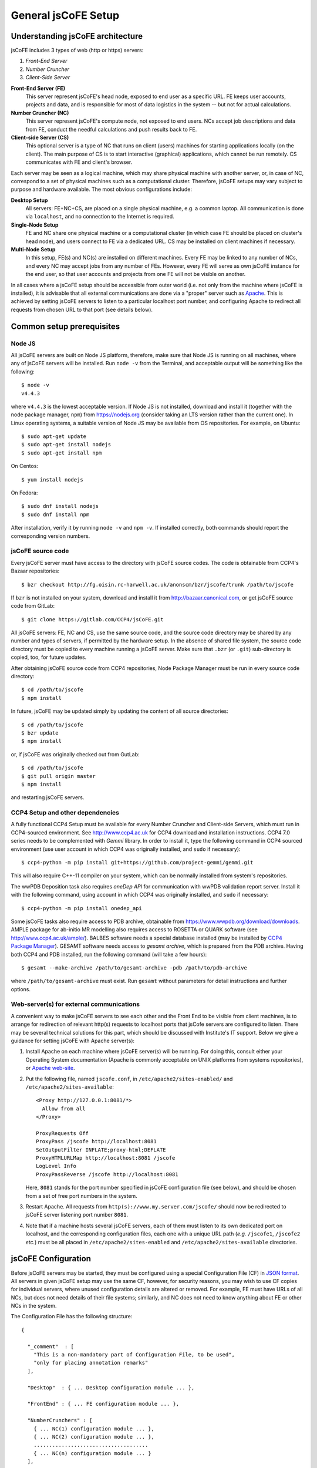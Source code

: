 
====================
General jsCoFE Setup
====================

---------------------------------
Understanding jsCoFE architecture
---------------------------------

jsCoFE includes 3 types of web (http or https) servers:

#. *Front-End Server*
#. *Number Cruncher*
#. *Client-Side Server*

**Front-End Server (FE)**
  This server represent jsCoFE's head node, exposed to end user as a specific
  URL. FE keeps user accounts, projects and data, and is responsible
  for most of data logistics in the system -- but not for actual calculations.

**Number Cruncher (NC)**
  This server represent jsCoFE's compute node, not exposed to end users. NCs
  accept job descriptions and data from FE, conduct the needful calculations and
  push results back to FE.

**Client-side Server (CS)**
  This optional server is a type of NC that runs on client (users) machines
  for starting applications locally (on the client). The main purpose of CS is
  to start interactive (graphical) applications, which cannot be run remotely.
  CS communicates with FE and client's browser.

Each server may be seen as a logical machine, which may share physical
machine with another server, or, in case of NC, correspond to a set of physical
machines such as a computational cluster. Therefore, jsCoFE setups may vary
subject to purpose and hardware available. The most obvious configurations
include:

**Desktop Setup**
  All servers: FE+NC+CS, are placed on a single physical machine, e.g. a
  common laptop. All communication is done via ``localhost``, and no connection
  to the Internet is required.

**Single-Node Setup**
  FE and NC share one physical machine or a computational cluster (in which case
  FE should be placed on cluster's head node), and users connect to FE via
  a dedicated URL. CS may be installed on client machines if necessary.

**Multi-Node Setup**
  In this setup, FE(s) and NC(s) are installed on different machines. Every FE
  may be linked to any number of NCs, and every NC may accept jobs from
  any number of FEs. However, every FE will serve as own jsCoFE instance for
  the end user, so that user accounts and projects from one FE will not be
  visible on another.

In all cases where a jsCoFE setup should be accessible from outer world (i.e.
not only from the machine where jsCoFE is installed), it is advisable that all
external communications are done via a "proper" server such as
`Apache <https://httpd.apache.org/download.cgi>`_. This is achieved by
setting jsCoFE servers to listen to a particular localhost port number, and
configuring Apache to redirect all requests from chosen URL to that port (see
details below).

--------------------------
Common setup prerequisites
--------------------------

Node JS
~~~~~~~

All jsCoFE servers are built on Node JS platform, therefore, make sure that
Node JS is running on all machines, where any of jsCoFE servers will be
installed. Run ``node -v`` from the Terminal, and acceptable output will be
something like the following: ::

  $ node -v
  v4.4.3

where ``v4.4.3`` is the lowest acceptable version. If Node JS is not installed,
download and install it (together with the node package manager, ``npm``) from
https://nodejs.org (consider taking an LTS version rather than the current one).
In Linux operating systems, a suitable version of Node JS may be available from
OS repositories. For example, on Ubuntu: ::

  $ sudo apt-get update
  $ sudo apt-get install nodejs
  $ sudo apt-get install npm

On Centos: ::

  $ yum install nodejs

On Fedora: ::

  $ sudo dnf install nodejs
  $ sudo dnf install npm

After installation, verify it by running ``node -v`` and ``npm -v``. If installed
correctly, both commands should report the corresponding version numbers.

jsCoFE source code
~~~~~~~~~~~~~~~~~~

Every jsCoFE server must have access to the directory with jsCoFE source codes.
The code is obtainable from CCP4's Bazaar repositories: ::

  $ bzr checkout http://fg.oisin.rc-harwell.ac.uk/anonscm/bzr/jscofe/trunk /path/to/jscofe

If ``bzr`` is not installed on your system, download and install it from
http://bazaar.canonical.com, or get jsCoFE source code from GitLab: ::

  $ git clone https://gitlab.com/CCP4/jsCoFE.git


All jsCoFE servers: FE, NC and CS, use the same source code, and the source code
directory may be shared by any number and types of servers, if permitted by
the hardware setup. In the absence of shared file system, the source code
directory must be copied to every machine running a jsCoFE server. Make sure
that ``.bzr`` (or ``.git``) sub-directory is copied, too, for future updates.

After obtaining jsCoFE source code from CCP4 repositories, Node Package Manager
must be run in every source code directory: ::

  $ cd /path/to/jscofe
  $ npm install

In future, jsCoFE may be updated simply by updating the content of all source
directories: ::

  $ cd /path/to/jscofe
  $ bzr update
  $ npm install

or, if jsCoFE was originally checked out from GutLab: ::

  $ cd /path/to/jscofe
  $ git pull origin master
  $ npm install

and restarting jsCoFE servers.

.. _dependencies:

CCP4 Setup and other dependencies
~~~~~~~~~~~~~~~~~~~~~~~~~~~~~~~~~

A fully functional CCP4 Setup must be available for every Number Cruncher and
Client-side Servers, which must run in CCP4-sourced environment. See
http://www.ccp4.ac.uk for CCP4 download and installation instructions.
CCP4 7.0 series needs to be complemented with `Gemmi` library. In order to install
it, type the following command in CCP4 sourced environment (use user account
in which CCP4 was originally installed, and ``sudo`` if necessary): ::

  $ ccp4-python -m pip install git+https://github.com/project-gemmi/gemmi.git

This will also require C++-11 compiler on your system, which can be normally
installed from system's repositories.

The wwPDB Deposition task also requires `oneDep API` for communication with
wwPDB validation report server. Install it with the following command, using
account in which CCP4 was originally installed, and ``sudo`` if necessary: ::

  $ ccp4-python -m pip install onedep_api

Some jsCoFE tasks also require access to PDB archive, obtainable from
https://www.wwpdb.org/download/downloads. AMPLE package for ab-initio MR
modelling also requires access to ROSETTA or QUARK software (see
http://www.ccp4.ac.uk/ample/). BALBES software needs a special database
installed (may be installed by
`CCP4 Package Manager <http://www.ccp4.ac.uk/downloads>`_). GESAMT software
needs access to *gesamt archive*, which is prepared from the PDB archive.
Having both CCP4 and PDB installed, run the following command (will take a
few hours): ::

  $ gesamt --make-archive /path/to/gesamt-archive -pdb /path/to/pdb-archive

where ``/path/to/gesamt-archive`` must exist. Run ``gesamt`` without
parameters for detail instructions and further options.

Web-server(s) for external communications
~~~~~~~~~~~~~~~~~~~~~~~~~~~~~~~~~~~~~~~~~

A convenient way to make jsCoFE servers to see each other and the Front End to
be visible from client machines, is to arrange for redirection of relevant http(s)
requests to localhost ports that jsCofe servers are configured to listen.
There may be several technical solutions for this part, which should be discussed
with Institute's IT support. Below we give a guidance for setting jsCoFE with
Apache server(s):

#. Install Apache on each machine where jsCoFE server(s) will be running. For
   doing this, consult either your Operating System documentation (Apache is
   commonly acceptable on UNIX platforms from systems repositories), or
   `Apache web-site <https://httpd.apache.org/download.cgi>`_.

#. Put the following file, named ``jscofe.conf``, in ``/etc/apache2/sites-enabled/``
   and ``/etc/apache2/sites-available``: ::

     <Proxy http://127.0.0.1:8081/*>
       Allow from all
     </Proxy>

     ProxyRequests Off
     ProxyPass /jscofe http://localhost:8081
     SetOutputFilter INFLATE;proxy-html;DEFLATE
     ProxyHTMLURLMap http://localhost:8081 /jscofe
     LogLevel Info
     ProxyPassReverse /jscofe http://localhost:8081

   Here, ``8081`` stands for the port number specified in jsCoFE configuration
   file (see below), and should be chosen from a set of free port numbers in the
   system.

#. Restart Apache. All requests from ``http(s)://www.my.server.com/jscofe/``
   should now be redirected to jsCoFE server listening port number ``8081``.

#.  Note that if a machine hosts several jsCoFE servers, each of them
    must listen to its own dedicated port on localhost, and the corresponding
    configuration files, each one with a unique URL path (*e.g.* ``/jscofe1``,
    ``/jscofe2`` *etc.*) must be all placed in ``/etc/apache2/sites-enabled``
    and ``/etc/apache2/sites-available`` directories.


--------------------
jsCoFE Configuration
--------------------

Before jsCoFE servers may be started, they must be configured using a special
Configuration File (CF) in `JSON format <http://www.json.org>`_. All servers in
given jsCoFE setup may use the same CF, however, for security reasons, you may
wish to use CF copies for individual servers, where unused configuration details
are altered or removed. For example, FE must have URLs of all NCs, but does not
need details of their file systems; similarly, and NC does not need to know
anything about FE or other NCs in the system.

The Configuration File has the following structure: ::

  {

    "_comment"  : [
      "This is a non-mandatory part of Configuration File, to be used",
      "only for placing annotation remarks"
    ],

    "Desktop"  : { ... Desktop configuration module ... },

    "FrontEnd" : { ... FE configuration module ... },

    "NumberCrunchers" : [
      { ... NC(1) configuration module ... },
      { ... NC(2) configuration module ... },
      .....................................
      { ... NC(n) configuration module ... }
    ],

    "Emailer" : { ... E-mailer configuration module ... }

  }

The Desktop Configuration Module is needed only for Desktop setups (*cf.*
:doc:`desktop`), when all jsCoFE servers run on the same machine, and may be
omitted in all other cases.

Configuration file for FE must include ``FrontEnd`` module, configuration modules
for all NCs, and E-mailer configuration. Configuration file for an NC must
contain only configuration for that NC and E-mailer configuration: ::

  {

    "_comment"  : [
      "Minimal Configuration File for a Number Cruncher Server"
    ],

    "NumberCrunchers" : [
      { ... NC configuration module ... }
    ],

    "Emailer" : { ... E-mailer configuration module ... }

  }

Yet, full configuration file may be used for all FE, NCs and CS, if that is
easier for any reason.

Consider configuration modules in more detail.


Front-End Configuration Module
~~~~~~~~~~~~~~~~~~~~~~~~~~~~~~

The FE Configuration Module represents the following JSON object: ::

  {
    "protocol"         : "http",
    "host"             : "localhost",
    "port"             : 8081,
    "externalURL"      : "http://www.my.server.com/jscofe",
    "exclusive"        : true,
    "stoppable"        : false,
    "fsmount"          : "",
    "userDataPath"     : "./cofe-users",
    "projectsPath"     : "./cofe-projects",
    "facilitiesPath"   : "./cofe-facilities",
    "ICAT_wdsl"        : "https://icat02.diamond.ac.uk/ICATService/ICAT?wsdl",
    "ICAT_ids"         : "https://ids01.diamond.ac.uk/ids",
    "bootstrapHTML"    : "jscofe.html",
    "maxRestarts"      : 100,
    "fileCapSize"      : 500000
  }

**protocol**
  Communication protocol (``http`` or ``https``) for the front-end Node JS to
  use. A typical setup (see above) assumes that Node JS is running under
  ``localhost``, not accessible from the outer world, and only accepting
  redirections from a "proper" server such as Apache. In this case, the protocol
  should be set to ``http``.

**host**
  Web host name for the front-end Node JS to use. With the above remark,
  it will be ``localhost`` in most cases.

**port**
  Port number for the front-end Node JS to use. Avoid using standard ports
  such as 8080. If in doubts, run ::

    $ cd /path/to/jscofe
    $ node ./assign_ports.js conf.desktop.json config_ports.json

  where ``conf.desktop.json`` is jsCoFE Desktop configuration file (*cf.*
  :doc:`desktop`). This will print ports available and substitute them in
  ``conf.desktop.json``, writing the result in ``config_ports.json``. Note that
  the port chosen should be duly adjusted in Apache configuration (*cf* above).

  If port number is set to 0, it will be changed automatically for the number of
  one of free ports. While this is convenient for Desktop setups, this option
  should not be used if access to jsCoFE front-end server through a stable URL
  is required.

**externalURL**
  External URL under which the front-end Node JS is visible to the outer world
  and/or other jsCoFE servers. For the example of Apache setup given above,
  ``externalURL`` should be set as indicated.

  If external URL is set to empty string ``""``, it will be changed automatically
  for one made of given protocol, host and port number. While this is
  convenient for Desktop setups, this option should not be used if access to
  jsCoFE front-end server through a stable URL is required.

**exclusive**
  Specifies whether the port is in exclusive use of jsCoFE front-end server.
  There should be little need to set it to anything but ``true``.

**stoppable**
  Specifies whether jsCoFE front-end server should quit if a user logs off.
  This is a special option that may be used in individual Desktop setups, but
  in general it should be set to ``false``.

**fsmount**
  Specifies file system mount common for all jsCoFE servers, if such mount
  exists. This is an experimental option, allowing to avoid passing excessively
  large data volumes between the servers, currently not in use and should be
  always set to ``""``.

**userDataPath**
  Path to directory to keep users' data. The directory must exist before starting
  the front-end server. Both the relative (starting with ``./``) and absolute
  (starting with slash ``/``) paths may be given. Relative paths are calculated
  in respect to jscofe directory on the front-end server.

**projectsPath**
  Path to directory to keep user projects. The directory must exist before starting
  the front-end server. Both the relative (starting with ``./``) and absolute
  (starting with slash ``/``) paths may be given. Relative paths are calculated
  in respect to jsCoFE source code directory on the front-end server.

**facilitiesPath**
  Path to directory for caching data obtained from data producing facilities such
  as synchrotrons. The directory must exist before starting the front-end server.
  Both the relative (starting with ``./``) and absolute (starting with slash ``/``)
  paths may be given. Relative paths are calculated in respect to jsCoFE source
  code directory on the front-end server.

**ICAT_wdsl**
  URL to ICAT's WDSL catalogue (used to obtain data from ICAT).

**ICAT_ids**
  URL to ICAT's IDS data storage (used to obtain data from ICAT).

**bootstrapHTML**
  Relative path to jsCoFE bootstrap file, which is ``jscofe.html`` in the root
  of the jsCoFE source code directory. There is little need to move or rename
  this file.

**maxRestarts**
  Maximum number of server auto-restarts allowed (used to recover after errors
  and exceptions). If "-1" is given, auto-restarts will not be limited.

**fileCapSize**
  Size limit on particular type of files (such as log files) sent to client
  while job is running. If a file exceeds the cap size, it will be truncated
  in the middle with the corresponding message issued in client's browser.
  This configuration should be used in order to decrease the bandwidth
  requirements of jsCoFE setups. Note that the cap is not applied if job has
  finished.

.. _nc-config:

Configuration Module for Number Cruncher
~~~~~~~~~~~~~~~~~~~~~~~~~~~~~~~~~~~~~~~~

The NC Configuration Module represents the following JSON object: ::

  {
    "serNo"            : 0,
    "name"             : "local-nc",
    "in_use"           : true,
    "protocol"         : "http",
    "host"             : "localhost",
    "port"             : 8082,
    "externalURL"      : "http://www.nc0.server.com/jscofe",
    "exclusive"        : true,
    "stoppable"        : false,
    "fsmount"          : "/",
    "capacity"         : 4,
    "exclude_tasks"    : [],
    "fasttrack"        : 1,
    "storage"          : "./cofe-nc-storage",
    "exeType"          : "SHELL",
    "exeData"          : "",
    "jobCheckPeriod"   : 2000,
    "sendDataWaitTime" : 1000,
    "maxSendTrials"    : 10,
    "jobRemoveTimeout" : 10000,
    "maxRestarts"      : 100,
    "fileCapSize"      : 500000
  }

**serNo**
  Serial number of NC. All NCs in given Configuration File should be assigned
  sequential serial numbers starting from 0.

**name**
  NC's name to be displayed in relevant jsCoFE's messages to user and log files.
  Any character string may be used as NC's name.

**in_use**
  Indicates whether NC is used by FE or not. This parameter helps to switch
  individual NCs on or off without excessive editing of the Configuration File.

**protocol**
  Communication protocol (``http`` or ``https``) for the NC's
  Node JS to use. A typical setup (see above) assumes that Node JS is running
  under ``localhost``, not accessible from the outer world, and only accepting
  redirections from a "proper" server such as Apache. In this case, the protocol
  should be set to ``http``.

**host**
  Web host name for the NC's Node JS to use. With the above remark,
  it will be ``localhost`` in most cases.

**port**
  Port number for the NC's Node JS to use. Avoid using standard
  ports such as 8080. If in doubts, run ::

    $ cd /path/to/jscofe
    $ node ./assign_ports.js conf.desktop.json config_ports.json

  where ``conf.desktop.json`` is jsCoFE Desktop configuration file (*cf.*
  :doc:`desktop`). This will print ports available and substitute them in
  ``conf.desktop.json``, writing the result in ``config_ports.json``. Note that
  the port chosen should be duly adjusted in Apache configuration (*cf* above).

  If port number is set to 0, it will be changed automatically for the number of
  one of free ports. While this is convenient for Desktop setups, this option
  should not be used if access to jsCoFE's NC server through a stable
  URL is required.

**externalURL**
  External URL under which the NC's Node JS is visible to the outer
  world and/or other jsCoFE servers. For the example of Apache setup given above,
  ``externalURL`` should be set as indicated (save for difference in the URL).

  If external URL is set to empty string ``""``, it will be changed automatically
  for one made of given protocol, host and port number. While this is
  convenient for Desktop setups, this option should not be used if access to
  jsCoFE's NC server through a stable URL is required.

**exclusive**
  Specifies whether the port is in exclusive use of jsCoFE NC server.
  There should be little need to set it to anything but ``true``.

**stoppable**
  Specifies whether jsCoFE's NC server should quit if a user logs off.
  This is a special option that may be used in individual Desktop setups, but
  in general it should be set to ``false``.

**fsmount**
  Specifies file system mount common for all jsCoFE servers, if such mount
  exists. This is an experimental option, allowing to avoid passing excessively
  large data volumes between the servers, currently not in use and should be
  always set to ``""``.

**capacity**
  NC's computational capacity. jsCoFE monitors NC workload and
  tries to dispatch jobs such that all NCs are loaded uniformly. Capacity scores
  may require an adjustment, use number of CPUs in 1st approximation.

**exclude_tasks**
  List of tasks that must not be sent to the server. The tasks are identified by
  class task names as it is entered in the corresponding *.js and *.py files,
  *e.g.,* ``TaskAmple``, ``TaskSimbad`` and similar. This option should be used
  to filter out tasks that require custom setup or particular resources not
  available on given server.

**fasttrack**
  Key indicating whether *fast track* tasks may be sent to the server. Some
  tasks in jsCoFE, such as data import, may be flagged *fasttrack*, in which
  case they are executed immediately, without queuing either in jsCoFE or in
  local job dispatchers like SGE. Set ``1`` to indicate that the server will
  accept *fast track* jobs, and ``0`` otherwise. Note that if there are no
  NCs in the setup that are flagged for *fast track*, jsCoFE will choose
  NC for *fast track* jobs randomly and force *fasttrack* mode of execution.

**storage**
  Path to directory to host temporary working directories for running jobs.
  The directory must exist before starting the NC server. Both
  the relative (starting with ``./``) and absolute (starting with slash ``/``)
  paths may be used. Relative paths are calculated in respect to jsCoFE source
  code directory on the NC.

**exeType**
  Type of NC. Available options include

  * ``SHELL``. This type of NC corresponds to a plain machine that launches jobs
    via a shell command. This option is convenient for NC servers made of
    ordinary desktop PCs.
  * ``SGE``. This type of NC corresponds to a CPU cluster running
    `Sun Grid Engine <http://star.mit.edu/cluster/docs/0.93.3/guides/sge.html>`_
    for dispatching jobs. In this case, NC server should be run on cluster's
    head node or any other machine that can issue SGE instructions for the
    cluster.
  * ``CLIENT``. This is a version of ``SHELL`` type, intended to run specifically
    on user's machine. This NC is used only for certain running interactive jobs
    locally on the client machine. The corresponding job task must have the
    ``client`` flag to be dispatched by the Front End to client machine for
    execution.


**exeData**
  Any sort of data to be passed to NC for job launching. In case of ``SGE``,
  this may be something like ``["-cwd","-V","-b","y","-q","all.q","-notify"]``,
  which is a list of parameters to be included in ``bsub`` or ``qsub`` command.

**jobCheckPeriod**
  Time period, in milliseconds, for NC to check the status of running jobs.
  Setting a period that is too short may result in excessive CPU overhead,
  too long a period may have negative impact on user's experience by delivering
  results with a noticeable delay.

**sendDataWaitTime**
  Time period, in milliseconds, for NC to repeat sending job data back to the
  Front End server, if previous attempt has failed for any reason.

**maxSendTrials**
  The maximum number of attempts to send job data to the Front End server, that
  NC is allowed to make. If last attempt is not successful, connection error is
  issued to the user.

**jobRemoveTimeout**
  Time period, in milliseconds, for NC to delete job director after the the job
  has finished and all job data was delivered to the Front End server, or all
  delivery attempts have failed.

**maxRestarts**
  Maximum number of server auto-restarts allowed (used to recover after errors
  and exceptions). If "-1" is given, auto-restarts will not be limited.

**fileCapSize**
  Size limit on particular type of files (such as log files) sent to front end
  while job is running. If a file exceeds the cap size, it will be truncated
  in the middle with the corresponding message issued in client's browser.
  This configuration should be used in order to decrease the bandwidth
  requirements of jsCoFE setups. Note that the cap is not applied if job has
  finished.


~~~~~~~~~~~~~~~~~~~~~~~~~~~~~~~~~~~~~~~~~~
Configuration Module for jsCoFE's E-mailer
~~~~~~~~~~~~~~~~~~~~~~~~~~~~~~~~~~~~~~~~~~

jsCoFE send e-mails to users upon registration or changing details of their
accounts (such as passwords), or resetting their accounts in case of lost
password. jsCoFE also sends e-mails to the setup maintainer in case of
functional errors such as failure to write or read a file.

jsCoFE may send e-mails using either Node JS own facilities (*nodemailer*) or
*telnet* to the dedicated mail server, which should be installed separately.

Configuration module for *nodemailer* has the following description: ::

  {
    "type"               : "nodemailer",
    "emailFrom"          : "My Name <my.name@gmail.com>",
    "maintainerEmail"    : "my.name@gmail.com",
    "host"               : "smtp.gmail.com",
    "port"               : 465,
    "secure"             : true,
    "auth"               : {
      "user" : "my.name@gmail.com",
      "pass" : "***"
    }
  }

where all fields are filled with data for a fictitious *Gmail* account
``my.name@gmail.com``. Note that a real password should be given in ``pass``
field. Any other e-mail provider, supporting SMTP protocol, may be used --
consult provider's web-pages for smtp server URL and port number.

If using external provider is not desirable, a dedicated mail server should
be used, in which case the configuration module takes the following form: ::

  {
    "type"            : "telnet",
    "emailFrom"       : "my.name@my.address.com",
    "maintainerEmail" : "my.name@my.address.com",
    "host"            : "mail.server.com",
    "port"            : 25,
    "headerFrom"      : "jsCoFE <jscofe@mail.server.com>"
  }

Please contact your IT support for mail server URL and port number(s).

Finally, if jsCoFE is installed on a Desktop PC exclusively for local use, then
e-mail facility may be conveniently replaced with issuing the corresponding
messages directly to user via the web-browser. In this case, jsCoFE's e-mailer
should be configured as follows: ::

  { "type" : "desktop" }


--------------------
jsCoFE start scripts
--------------------

jsCoFE setup is concluded by writing start scripts for all servers. Below we
give sample scripts that should be suitable in most, if not all, cases.

Start script for the Front End Server
~~~~~~~~~~~~~~~~~~~~~~~~~~~~~~~~~~~~~
::

  #!/bin/bash

  server_dir=/path/to/jscofe
  killall node
  cd $server_dir

  node ./fe_server.js /path/to/jscofe_config.json > /logdir/node_fe.log 2> /logdir/node_fe.err &

Here, ``/path/to/jscofe`` is jsCoFE source code directory,
``/path/to/jscofe_config.json`` is path to jsCoFE Configuration File,
and ``logdir`` is directory to host jsCoFE's log files.


Start script for a Number Cruncher Server
~~~~~~~~~~~~~~~~~~~~~~~~~~~~~~~~~~~~~~~~~
::

  #!/bin/bash

  server_dir=/path/to/jscofe
  ccp4_dir=/path/to/ccp4
  serNo="0"

  source $ccp4_dir/bin/ccp4.setup-sh
  export BALBES_ROOT=/path/to/BALBES
  export PDB_DIR=/path/to/pdb
  export GESAMT_ARCHIVE=/path/to/gesamt_archive
  export JSPISA_CFG=$CCP4/share/pisa/jspisa.cfg

  killall node

  cd $server_dir

  node ./nc_server.js /path/to/jscofe_config.json $serNo > \
                    /logdir/node_nc_$serNo.log 2> /logdir/node_nc_$serNo.err &

Here, ``serNo`` stands for the NC serial number as in jsCoFE Configuration File
(*cf.* :ref:`nc-config`), ``/path/to`` variables point to CCP4 setup, BALBES
database, directory with PDB files and Gesamt archive (*cf.* :ref:`dependencies`);
``/path/to/jscofe_config.json`` is path to jsCoFE Configuration File,
and ``logdir`` is directory chosen to host jsCoFE's log files.

The ``killall node`` statement is for stopping node instances that may remain
residual from previous starts of jsCoFE. This line should be removed in case
when NC is configured to run on the same machine as FE, otherwise node instance
that runs FE server, will be also killed.


Start script for a Client Number Cruncher
~~~~~~~~~~~~~~~~~~~~~~~~~~~~~~~~~~~~~~~~~

Client Number Cruncher uses only standard CCP4 release, therefore the start
script may be simplified as follows: ::

  #!/bin/bash

  server_dir=/path/to/jscofe
  ccp4_dir=/path/to/ccp4
  serNo="0"

  source $ccp4_dir/bin/ccp4.setup-sh

  killall node

  cd $server_dir

  node ./nc_server.js /path/to/jscofe_config.json $serNo > \
                    /logdir/node_nc_$serNo.log 2> /logdir/node_nc_$serNo.err &


---------------
Starting jsCoFE
---------------

jsCoFE is started by invoking start scripts on the front-end machine and all
number crunchers.

If a user has local jsCoFE setup, they may start the client number cruncher first
and then connect to FE via FE's external url with command ``/?lsp=XXXX``, where
``XXXX`` stands for the client server port number (as specified in client server
configuration file). For example, on Linux: ::

  $ firefox http://www.my.server.com/jscofe/?lsp=53540

if ``53540`` is the CS port number.

